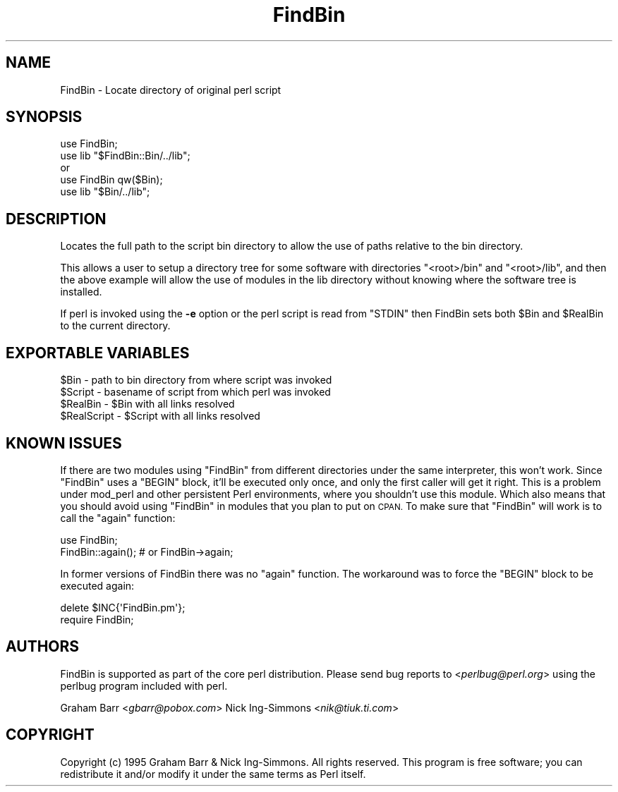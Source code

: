 .\" Automatically generated by Pod::Man 4.09 (Pod::Simple 3.35)
.\"
.\" Standard preamble:
.\" ========================================================================
.de Sp \" Vertical space (when we can't use .PP)
.if t .sp .5v
.if n .sp
..
.de Vb \" Begin verbatim text
.ft CW
.nf
.ne \\$1
..
.de Ve \" End verbatim text
.ft R
.fi
..
.\" Set up some character translations and predefined strings.  \*(-- will
.\" give an unbreakable dash, \*(PI will give pi, \*(L" will give a left
.\" double quote, and \*(R" will give a right double quote.  \*(C+ will
.\" give a nicer C++.  Capital omega is used to do unbreakable dashes and
.\" therefore won't be available.  \*(C` and \*(C' expand to `' in nroff,
.\" nothing in troff, for use with C<>.
.tr \(*W-
.ds C+ C\v'-.1v'\h'-1p'\s-2+\h'-1p'+\s0\v'.1v'\h'-1p'
.ie n \{\
.    ds -- \(*W-
.    ds PI pi
.    if (\n(.H=4u)&(1m=24u) .ds -- \(*W\h'-12u'\(*W\h'-12u'-\" diablo 10 pitch
.    if (\n(.H=4u)&(1m=20u) .ds -- \(*W\h'-12u'\(*W\h'-8u'-\"  diablo 12 pitch
.    ds L" ""
.    ds R" ""
.    ds C` ""
.    ds C' ""
'br\}
.el\{\
.    ds -- \|\(em\|
.    ds PI \(*p
.    ds L" ``
.    ds R" ''
.    ds C`
.    ds C'
'br\}
.\"
.\" Escape single quotes in literal strings from groff's Unicode transform.
.ie \n(.g .ds Aq \(aq
.el       .ds Aq '
.\"
.\" If the F register is >0, we'll generate index entries on stderr for
.\" titles (.TH), headers (.SH), subsections (.SS), items (.Ip), and index
.\" entries marked with X<> in POD.  Of course, you'll have to process the
.\" output yourself in some meaningful fashion.
.\"
.\" Avoid warning from groff about undefined register 'F'.
.de IX
..
.if !\nF .nr F 0
.if \nF>0 \{\
.    de IX
.    tm Index:\\$1\t\\n%\t"\\$2"
..
.    if !\nF==2 \{\
.        nr % 0
.        nr F 2
.    \}
.\}
.\"
.\" Accent mark definitions (@(#)ms.acc 1.5 88/02/08 SMI; from UCB 4.2).
.\" Fear.  Run.  Save yourself.  No user-serviceable parts.
.    \" fudge factors for nroff and troff
.if n \{\
.    ds #H 0
.    ds #V .8m
.    ds #F .3m
.    ds #[ \f1
.    ds #] \fP
.\}
.if t \{\
.    ds #H ((1u-(\\\\n(.fu%2u))*.13m)
.    ds #V .6m
.    ds #F 0
.    ds #[ \&
.    ds #] \&
.\}
.    \" simple accents for nroff and troff
.if n \{\
.    ds ' \&
.    ds ` \&
.    ds ^ \&
.    ds , \&
.    ds ~ ~
.    ds /
.\}
.if t \{\
.    ds ' \\k:\h'-(\\n(.wu*8/10-\*(#H)'\'\h"|\\n:u"
.    ds ` \\k:\h'-(\\n(.wu*8/10-\*(#H)'\`\h'|\\n:u'
.    ds ^ \\k:\h'-(\\n(.wu*10/11-\*(#H)'^\h'|\\n:u'
.    ds , \\k:\h'-(\\n(.wu*8/10)',\h'|\\n:u'
.    ds ~ \\k:\h'-(\\n(.wu-\*(#H-.1m)'~\h'|\\n:u'
.    ds / \\k:\h'-(\\n(.wu*8/10-\*(#H)'\z\(sl\h'|\\n:u'
.\}
.    \" troff and (daisy-wheel) nroff accents
.ds : \\k:\h'-(\\n(.wu*8/10-\*(#H+.1m+\*(#F)'\v'-\*(#V'\z.\h'.2m+\*(#F'.\h'|\\n:u'\v'\*(#V'
.ds 8 \h'\*(#H'\(*b\h'-\*(#H'
.ds o \\k:\h'-(\\n(.wu+\w'\(de'u-\*(#H)/2u'\v'-.3n'\*(#[\z\(de\v'.3n'\h'|\\n:u'\*(#]
.ds d- \h'\*(#H'\(pd\h'-\w'~'u'\v'-.25m'\f2\(hy\fP\v'.25m'\h'-\*(#H'
.ds D- D\\k:\h'-\w'D'u'\v'-.11m'\z\(hy\v'.11m'\h'|\\n:u'
.ds th \*(#[\v'.3m'\s+1I\s-1\v'-.3m'\h'-(\w'I'u*2/3)'\s-1o\s+1\*(#]
.ds Th \*(#[\s+2I\s-2\h'-\w'I'u*3/5'\v'-.3m'o\v'.3m'\*(#]
.ds ae a\h'-(\w'a'u*4/10)'e
.ds Ae A\h'-(\w'A'u*4/10)'E
.    \" corrections for vroff
.if v .ds ~ \\k:\h'-(\\n(.wu*9/10-\*(#H)'\s-2\u~\d\s+2\h'|\\n:u'
.if v .ds ^ \\k:\h'-(\\n(.wu*10/11-\*(#H)'\v'-.4m'^\v'.4m'\h'|\\n:u'
.    \" for low resolution devices (crt and lpr)
.if \n(.H>23 .if \n(.V>19 \
\{\
.    ds : e
.    ds 8 ss
.    ds o a
.    ds d- d\h'-1'\(ga
.    ds D- D\h'-1'\(hy
.    ds th \o'bp'
.    ds Th \o'LP'
.    ds ae ae
.    ds Ae AE
.\}
.rm #[ #] #H #V #F C
.\" ========================================================================
.\"
.IX Title "FindBin 3"
.TH FindBin 3 "2018-03-11" "perl v5.26.1" "Perl Programmers Reference Guide"
.\" For nroff, turn off justification.  Always turn off hyphenation; it makes
.\" way too many mistakes in technical documents.
.if n .ad l
.nh
.SH "NAME"
FindBin \- Locate directory of original perl script
.SH "SYNOPSIS"
.IX Header "SYNOPSIS"
.Vb 2
\& use FindBin;
\& use lib "$FindBin::Bin/../lib";
\&
\& or
\&
\& use FindBin qw($Bin);
\& use lib "$Bin/../lib";
.Ve
.SH "DESCRIPTION"
.IX Header "DESCRIPTION"
Locates the full path to the script bin directory to allow the use
of paths relative to the bin directory.
.PP
This allows a user to setup a directory tree for some software with
directories \f(CW\*(C`<root>/bin\*(C'\fR and \f(CW\*(C`<root>/lib\*(C'\fR, and then the above
example will allow the use of modules in the lib directory without knowing
where the software tree is installed.
.PP
If perl is invoked using the \fB\-e\fR option or the perl script is read from
\&\f(CW\*(C`STDIN\*(C'\fR then FindBin sets both \f(CW$Bin\fR and \f(CW$RealBin\fR to the current
directory.
.SH "EXPORTABLE VARIABLES"
.IX Header "EXPORTABLE VARIABLES"
.Vb 4
\& $Bin         \- path to bin directory from where script was invoked
\& $Script      \- basename of script from which perl was invoked
\& $RealBin     \- $Bin with all links resolved
\& $RealScript  \- $Script with all links resolved
.Ve
.SH "KNOWN ISSUES"
.IX Header "KNOWN ISSUES"
If there are two modules using \f(CW\*(C`FindBin\*(C'\fR from different directories
under the same interpreter, this won't work. Since \f(CW\*(C`FindBin\*(C'\fR uses a
\&\f(CW\*(C`BEGIN\*(C'\fR block, it'll be executed only once, and only the first caller
will get it right. This is a problem under mod_perl and other persistent
Perl environments, where you shouldn't use this module. Which also means
that you should avoid using \f(CW\*(C`FindBin\*(C'\fR in modules that you plan to put
on \s-1CPAN.\s0 To make sure that \f(CW\*(C`FindBin\*(C'\fR will work is to call the \f(CW\*(C`again\*(C'\fR
function:
.PP
.Vb 2
\&  use FindBin;
\&  FindBin::again(); # or FindBin\->again;
.Ve
.PP
In former versions of FindBin there was no \f(CW\*(C`again\*(C'\fR function. The
workaround was to force the \f(CW\*(C`BEGIN\*(C'\fR block to be executed again:
.PP
.Vb 2
\&  delete $INC{\*(AqFindBin.pm\*(Aq};
\&  require FindBin;
.Ve
.SH "AUTHORS"
.IX Header "AUTHORS"
FindBin is supported as part of the core perl distribution. Please send bug
reports to <\fIperlbug@perl.org\fR> using the perlbug program
included with perl.
.PP
Graham Barr <\fIgbarr@pobox.com\fR>
Nick Ing-Simmons <\fInik@tiuk.ti.com\fR>
.SH "COPYRIGHT"
.IX Header "COPYRIGHT"
Copyright (c) 1995 Graham Barr & Nick Ing-Simmons. All rights reserved.
This program is free software; you can redistribute it and/or modify it
under the same terms as Perl itself.
